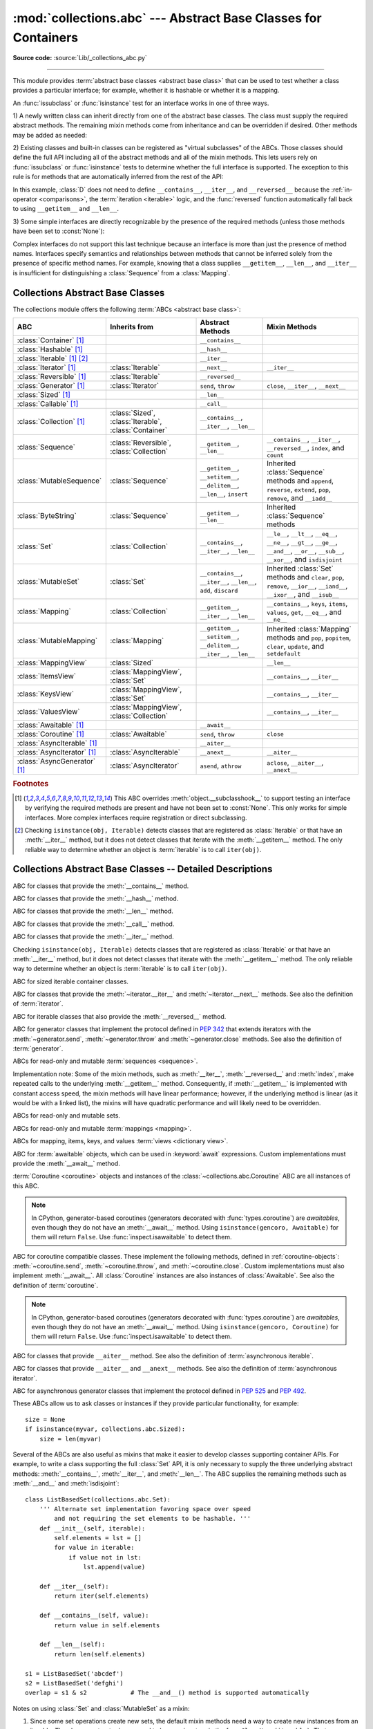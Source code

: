 :mod:`collections.abc` --- Abstract Base Classes for Containers
===============================================================

.. module:: collections.abc
   :synopsis: Abstract base classes for containers

.. moduleauthor:: Raymond Hettinger <python at rcn.com>
.. sectionauthor:: Raymond Hettinger <python at rcn.com>

.. versionadded:: 3.3
   Formerly, this module was part of the :mod:`collections` module.

**Source code:** :source:`Lib/_collections_abc.py`

.. testsetup:: *

   from collections.abc import *
   import itertools
   __name__ = '<doctest>'

--------------

This module provides :term:`abstract base classes <abstract base class>` that
can be used to test whether a class provides a particular interface; for
example, whether it is hashable or whether it is a mapping.

An :func:`issubclass` or :func:`isinstance` test for an interface works in one
of three ways.

1) A newly written class can inherit directly from one of the
abstract base classes.  The class must supply the required abstract
methods.  The remaining mixin methods come from inheritance and can be
overridden if desired.  Other methods may be added as needed:

.. testcode::

    class C(Sequence):                      # Direct inheritance
        def __init__(self): ...             # Extra method not required by the ABC
        def __getitem__(self, index):  ...  # Required abstract method
        def __len__(self):  ...             # Required abstract method
        def count(self, value): ...         # Optionally override a mixin method

.. doctest::

   >>> issubclass(C, Sequence)
   True
   >>> isinstance(C(), Sequence)
   True

2) Existing classes and built-in classes can be registered as "virtual
subclasses" of the ABCs.  Those classes should define the full API
including all of the abstract methods and all of the mixin methods.
This lets users rely on :func:`issubclass` or :func:`isinstance` tests
to determine whether the full interface is supported.  The exception to
this rule is for methods that are automatically inferred from the rest
of the API:

.. testcode::

    class D:                                 # No inheritance
        def __init__(self): ...              # Extra method not required by the ABC
        def __getitem__(self, index):  ...   # Abstract method
        def __len__(self):  ...              # Abstract method
        def count(self, value): ...          # Mixin method
        def index(self, value): ...          # Mixin method

    Sequence.register(D)                     # Register instead of inherit

.. doctest::

   >>> issubclass(D, Sequence)
   True
   >>> isinstance(D(), Sequence)
   True

In this example, :class:`D` does not need to define ``__contains__``,
``__iter__``, and ``__reversed__`` because the :ref:`in-operator
<comparisons>`, the :term:`iteration <iterable>` logic, and the
:func:`reversed` function automatically fall back to using
``__getitem__`` and ``__len__``.

3) Some simple interfaces are directly recognizable by the presence of
the required methods (unless those methods have been set to
:const:`None`):

.. testcode::

    class E:
        def __iter__(self): ...
        def __next__(next): ...

.. doctest::

   >>> issubclass(E, Iterable)
   True
   >>> isinstance(E(), Iterable)
   True

Complex interfaces do not support this last technique because an
interface is more than just the presence of method names.  Interfaces
specify semantics and relationships between methods that cannot be
inferred solely from the presence of specific method names.  For
example, knowing that a class supplies ``__getitem__``, ``__len__``, and
``__iter__`` is insufficient for distinguishing a :class:`Sequence` from
a :class:`Mapping`.


.. _collections-abstract-base-classes:

Collections Abstract Base Classes
---------------------------------

The collections module offers the following :term:`ABCs <abstract base class>`:

.. tabularcolumns:: |l|L|L|L|

============================== ====================== ======================= ====================================================
ABC                            Inherits from          Abstract Methods        Mixin Methods
============================== ====================== ======================= ====================================================
:class:`Container` [1]_                               ``__contains__``
:class:`Hashable` [1]_                                ``__hash__``
:class:`Iterable` [1]_ [2]_                           ``__iter__``
:class:`Iterator` [1]_         :class:`Iterable`      ``__next__``            ``__iter__``
:class:`Reversible` [1]_       :class:`Iterable`      ``__reversed__``
:class:`Generator`  [1]_       :class:`Iterator`      ``send``, ``throw``     ``close``, ``__iter__``, ``__next__``
:class:`Sized`  [1]_                                  ``__len__``
:class:`Callable`  [1]_                               ``__call__``
:class:`Collection`  [1]_      :class:`Sized`,        ``__contains__``,
                               :class:`Iterable`,     ``__iter__``,
                               :class:`Container`     ``__len__``

:class:`Sequence`              :class:`Reversible`,   ``__getitem__``,        ``__contains__``, ``__iter__``, ``__reversed__``,
                               :class:`Collection`    ``__len__``             ``index``, and ``count``

:class:`MutableSequence`       :class:`Sequence`      ``__getitem__``,        Inherited :class:`Sequence` methods and
                                                      ``__setitem__``,        ``append``, ``reverse``, ``extend``, ``pop``,
                                                      ``__delitem__``,        ``remove``, and ``__iadd__``
                                                      ``__len__``,
                                                      ``insert``

:class:`ByteString`            :class:`Sequence`      ``__getitem__``,        Inherited :class:`Sequence` methods
                                                      ``__len__``

:class:`Set`                   :class:`Collection`    ``__contains__``,       ``__le__``, ``__lt__``, ``__eq__``, ``__ne__``,
                                                      ``__iter__``,           ``__gt__``, ``__ge__``, ``__and__``, ``__or__``,
                                                      ``__len__``             ``__sub__``, ``__xor__``, and ``isdisjoint``

:class:`MutableSet`            :class:`Set`           ``__contains__``,       Inherited :class:`Set` methods and
                                                      ``__iter__``,           ``clear``, ``pop``, ``remove``, ``__ior__``,
                                                      ``__len__``,            ``__iand__``, ``__ixor__``, and ``__isub__``
                                                      ``add``,
                                                      ``discard``

:class:`Mapping`               :class:`Collection`    ``__getitem__``,        ``__contains__``, ``keys``, ``items``, ``values``,
                                                      ``__iter__``,           ``get``, ``__eq__``, and ``__ne__``
                                                      ``__len__``

:class:`MutableMapping`        :class:`Mapping`       ``__getitem__``,        Inherited :class:`Mapping` methods and
                                                      ``__setitem__``,        ``pop``, ``popitem``, ``clear``, ``update``,
                                                      ``__delitem__``,        and ``setdefault``
                                                      ``__iter__``,
                                                      ``__len__``


:class:`MappingView`           :class:`Sized`                                 ``__len__``
:class:`ItemsView`             :class:`MappingView`,                          ``__contains__``,
                               :class:`Set`                                   ``__iter__``
:class:`KeysView`              :class:`MappingView`,                          ``__contains__``,
                               :class:`Set`                                   ``__iter__``
:class:`ValuesView`            :class:`MappingView`,                          ``__contains__``, ``__iter__``
                               :class:`Collection`
:class:`Awaitable` [1]_                               ``__await__``
:class:`Coroutine` [1]_        :class:`Awaitable`     ``send``, ``throw``     ``close``
:class:`AsyncIterable` [1]_                           ``__aiter__``
:class:`AsyncIterator` [1]_    :class:`AsyncIterable` ``__anext__``           ``__aiter__``
:class:`AsyncGenerator` [1]_   :class:`AsyncIterator` ``asend``, ``athrow``   ``aclose``, ``__aiter__``, ``__anext__``
============================== ====================== ======================= ====================================================


.. rubric:: Footnotes

.. [1] This ABC overrides :meth:`object.__subclasshook__` to support
   testing an interface by verifying the required methods are present
   and have not been set to :const:`None`.  This only works for simple
   interfaces.  More complex interfaces require registration or direct
   subclassing.

.. [2] Checking ``isinstance(obj, Iterable)`` detects classes that are
   registered as :class:`Iterable` or that have an :meth:`__iter__`
   method, but it does not detect classes that iterate with the
   :meth:`__getitem__` method.  The only reliable way to determine
   whether an object is :term:`iterable` is to call ``iter(obj)``.


Collections Abstract Base Classes -- Detailed Descriptions
----------------------------------------------------------


.. class:: Container

   ABC for classes that provide the :meth:`__contains__` method.

.. class:: Hashable

   ABC for classes that provide the :meth:`__hash__` method.

.. class:: Sized

   ABC for classes that provide the :meth:`__len__` method.

.. class:: Callable

   ABC for classes that provide the :meth:`__call__` method.

.. class:: Iterable

   ABC for classes that provide the :meth:`__iter__` method.

   Checking ``isinstance(obj, Iterable)`` detects classes that are registered
   as :class:`Iterable` or that have an :meth:`__iter__` method, but it does
   not detect classes that iterate with the :meth:`__getitem__` method.
   The only reliable way to determine whether an object is :term:`iterable`
   is to call ``iter(obj)``.

.. class:: Collection

   ABC for sized iterable container classes.

   .. versionadded:: 3.6

.. class:: Iterator

   ABC for classes that provide the :meth:`~iterator.__iter__` and
   :meth:`~iterator.__next__` methods.  See also the definition of
   :term:`iterator`.

.. class:: Reversible

   ABC for iterable classes that also provide the :meth:`__reversed__`
   method.

   .. versionadded:: 3.6

.. class:: Generator

   ABC for generator classes that implement the protocol defined in
   :pep:`342` that extends iterators with the :meth:`~generator.send`,
   :meth:`~generator.throw` and :meth:`~generator.close` methods.
   See also the definition of :term:`generator`.

   .. versionadded:: 3.5

.. class:: Sequence
           MutableSequence
           ByteString

   ABCs for read-only and mutable :term:`sequences <sequence>`.

   Implementation note: Some of the mixin methods, such as
   :meth:`__iter__`, :meth:`__reversed__` and :meth:`index`, make
   repeated calls to the underlying :meth:`__getitem__` method.
   Consequently, if :meth:`__getitem__` is implemented with constant
   access speed, the mixin methods will have linear performance;
   however, if the underlying method is linear (as it would be with a
   linked list), the mixins will have quadratic performance and will
   likely need to be overridden.

   .. versionchanged:: 3.5
      The index() method added support for *stop* and *start*
      arguments.

.. class:: Set
           MutableSet

   ABCs for read-only and mutable sets.

.. class:: Mapping
           MutableMapping

   ABCs for read-only and mutable :term:`mappings <mapping>`.

.. class:: MappingView
           ItemsView
           KeysView
           ValuesView

   ABCs for mapping, items, keys, and values :term:`views <dictionary view>`.

.. class:: Awaitable

   ABC for :term:`awaitable` objects, which can be used in :keyword:`await`
   expressions.  Custom implementations must provide the :meth:`__await__`
   method.

   :term:`Coroutine <coroutine>` objects and instances of the
   :class:`~collections.abc.Coroutine` ABC are all instances of this ABC.

   .. note::
      In CPython, generator-based coroutines (generators decorated with
      :func:`types.coroutine`) are
      *awaitables*, even though they do not have an :meth:`__await__` method.
      Using ``isinstance(gencoro, Awaitable)`` for them will return ``False``.
      Use :func:`inspect.isawaitable` to detect them.

   .. versionadded:: 3.5

.. class:: Coroutine

   ABC for coroutine compatible classes.  These implement the
   following methods, defined in :ref:`coroutine-objects`:
   :meth:`~coroutine.send`, :meth:`~coroutine.throw`, and
   :meth:`~coroutine.close`.  Custom implementations must also implement
   :meth:`__await__`.  All :class:`Coroutine` instances are also instances of
   :class:`Awaitable`.  See also the definition of :term:`coroutine`.

   .. note::
      In CPython, generator-based coroutines (generators decorated with
      :func:`types.coroutine`) are
      *awaitables*, even though they do not have an :meth:`__await__` method.
      Using ``isinstance(gencoro, Coroutine)`` for them will return ``False``.
      Use :func:`inspect.isawaitable` to detect them.

   .. versionadded:: 3.5

.. class:: AsyncIterable

   ABC for classes that provide ``__aiter__`` method.  See also the
   definition of :term:`asynchronous iterable`.

   .. versionadded:: 3.5

.. class:: AsyncIterator

   ABC for classes that provide ``__aiter__`` and ``__anext__``
   methods.  See also the definition of :term:`asynchronous iterator`.

   .. versionadded:: 3.5

.. class:: AsyncGenerator

   ABC for asynchronous generator classes that implement the protocol
   defined in :pep:`525` and :pep:`492`.

   .. versionadded:: 3.6


These ABCs allow us to ask classes or instances if they provide
particular functionality, for example::

    size = None
    if isinstance(myvar, collections.abc.Sized):
        size = len(myvar)

Several of the ABCs are also useful as mixins that make it easier to develop
classes supporting container APIs.  For example, to write a class supporting
the full :class:`Set` API, it is only necessary to supply the three underlying
abstract methods: :meth:`__contains__`, :meth:`__iter__`, and :meth:`__len__`.
The ABC supplies the remaining methods such as :meth:`__and__` and
:meth:`isdisjoint`::

    class ListBasedSet(collections.abc.Set):
        ''' Alternate set implementation favoring space over speed
            and not requiring the set elements to be hashable. '''
        def __init__(self, iterable):
            self.elements = lst = []
            for value in iterable:
                if value not in lst:
                    lst.append(value)

        def __iter__(self):
            return iter(self.elements)

        def __contains__(self, value):
            return value in self.elements

        def __len__(self):
            return len(self.elements)

    s1 = ListBasedSet('abcdef')
    s2 = ListBasedSet('defghi')
    overlap = s1 & s2            # The __and__() method is supported automatically

Notes on using :class:`Set` and :class:`MutableSet` as a mixin:

(1)
   Since some set operations create new sets, the default mixin methods need
   a way to create new instances from an iterable. The class constructor is
   assumed to have a signature in the form ``ClassName(iterable)``.
   That assumption is factored-out to an internal classmethod called
   :meth:`_from_iterable` which calls ``cls(iterable)`` to produce a new set.
   If the :class:`Set` mixin is being used in a class with a different
   constructor signature, you will need to override :meth:`_from_iterable`
   with a classmethod or regular method that can construct new instances from
   an iterable argument.

(2)
   To override the comparisons (presumably for speed, as the
   semantics are fixed), redefine :meth:`__le__` and :meth:`__ge__`,
   then the other operations will automatically follow suit.

(3)
   The :class:`Set` mixin provides a :meth:`_hash` method to compute a hash value
   for the set; however, :meth:`__hash__` is not defined because not all sets
   are hashable or immutable.  To add set hashability using mixins,
   inherit from both :meth:`Set` and :meth:`Hashable`, then define
   ``__hash__ = Set._hash``.

.. seealso::

   * `OrderedSet recipe <https://code.activestate.com/recipes/576694/>`_ for an
     example built on :class:`MutableSet`.

   * For more about ABCs, see the :mod:`abc` module and :pep:`3119`.

